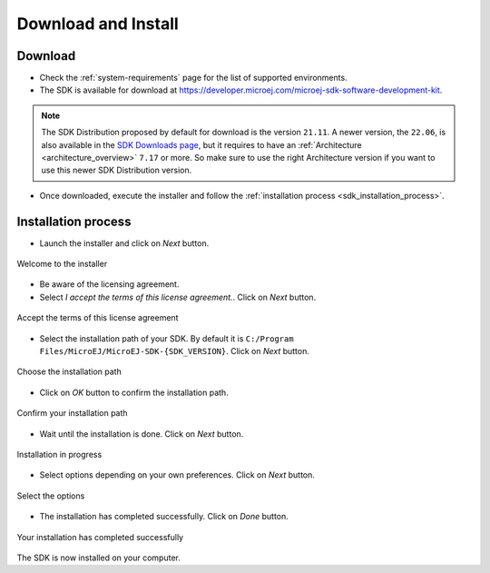.. _sdk_install:

Download and Install
====================

.. _sdk_download:

Download
--------

- Check the :ref:`system-requirements` page for the list of supported environments.
- The SDK is available for download at https://developer.microej.com/microej-sdk-software-development-kit.
.. note::

   The SDK Distribution proposed by default for download is the version ``21.11``.
   A newer version, the ``22.06``, is also available in the `SDK Downloads page <https://repository.microej.com/packages/SDK/>`_, 
   but it requires to have an :ref:`Architecture <architecture_overview>` ``7.17`` or more.
   So make sure to use the right Architecture version if you want to use this newer SDK Distribution version.
- Once downloaded, execute the installer and follow the :ref:`installation process <sdk_installation_process>`.

.. _sdk_installation_process:

Installation process
--------------------

- Launch the installer and click on `Next` button.


.. figure:: images/installation_process/welcome_screen.png
   :alt: Welcome screen
   :align: center

   Welcome to the installer

- Be aware of the licensing agreement.
- Select `I accept the terms of this license agreement.`. Click on `Next` button.

.. figure:: images/installation_process/license_screen.png
   :alt: License screen
   :align: center

   Accept the terms of this license agreement

- Select the installation path of your SDK. By default it is ``C:/Program Files/MicroEJ/MicroEJ-SDK-{SDK_VERSION}``. Click on `Next` button.

.. figure:: images/installation_process/installation_path_screen.png
   :alt: Installation path screen
   :align: center

   Choose the installation path

- Click on `OK` button to confirm the installation path.


.. figure:: images/installation_process/installation_validation_screen.png
   :alt: Confirm path screen
   :align: center

   Confirm your installation path

- Wait until the installation is done. Click on `Next` button.

.. figure:: images/installation_process/installation_progress_screen.png
   :alt:  Installation screen
   :align: center

   Installation in progress

- Select options depending on your own preferences. Click on `Next` button.

.. figure:: images/installation_process/options_screen.png
   :alt: Options screen
   :align: center

   Select the options

- The installation has completed successfully. Click on `Done` button.

.. figure:: images/installation_process/installation_finished_screen.png
   :alt: End screen
   :align: center

   Your installation has completed successfully

The SDK is now installed on your computer. 




..
   | Copyright 2021-2022, MicroEJ Corp. Content in this space is free 
   for read and redistribute. Except if otherwise stated, modification 
   is subject to MicroEJ Corp prior approval.
   | MicroEJ is a trademark of MicroEJ Corp. All other trademarks and 
   copyrights are the property of their respective owners.
